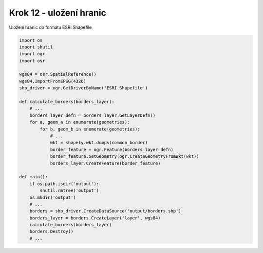 Krok 12 - uložení hranic
========================
Uložení hranic do formátu ESRI Shapefile

.. code:: python

    import os
    import shutil
    import ogr
    import osr

    wgs84 = osr.SpatialReference()
    wgs84.ImportFromEPSG(4326)
    shp_driver = ogr.GetDriverByName('ESRI Shapefile')

    def calculate_borders(borders_layer):
        # ...
        borders_layer_defn = borders_layer.GetLayerDefn()
        for a, geom_a in enumerate(geometries):
            for b, geom_b in enumerate(geometries):
                # ...
                wkt = shapely.wkt.dumps(common_border)
                border_feature = ogr.Feature(borders_layer_defn)
                border_feature.SetGeometry(ogr.CreateGeometryFromWkt(wkt))
                borders_layer.CreateFeature(border_feature)

    def main():
        if os.path.isdir('output'):
            shutil.rmtree('output')
        os.mkdir('output')
        # ...
        borders = shp_driver.CreateDataSource('output/borders.shp')
        borders_layer = borders.CreateLayer('layer', wgs84)
        calculate_borders(borders_layer)
        borders.Destroy()
        # ...
